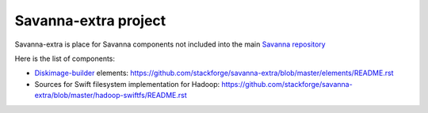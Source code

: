 Savanna-extra project
=====================

Savanna-extra is place for Savanna components not included into the main `Savanna repository <https://github.com/stackforge/savanna>`_

Here is the list of components:

* `Diskimage-builder <https://github.com/stackforge/diskimage-builder>`_ elements: https://github.com/stackforge/savanna-extra/blob/master/elements/README.rst
* Sources for Swift filesystem implementation for Hadoop: https://github.com/stackforge/savanna-extra/blob/master/hadoop-swiftfs/README.rst 
